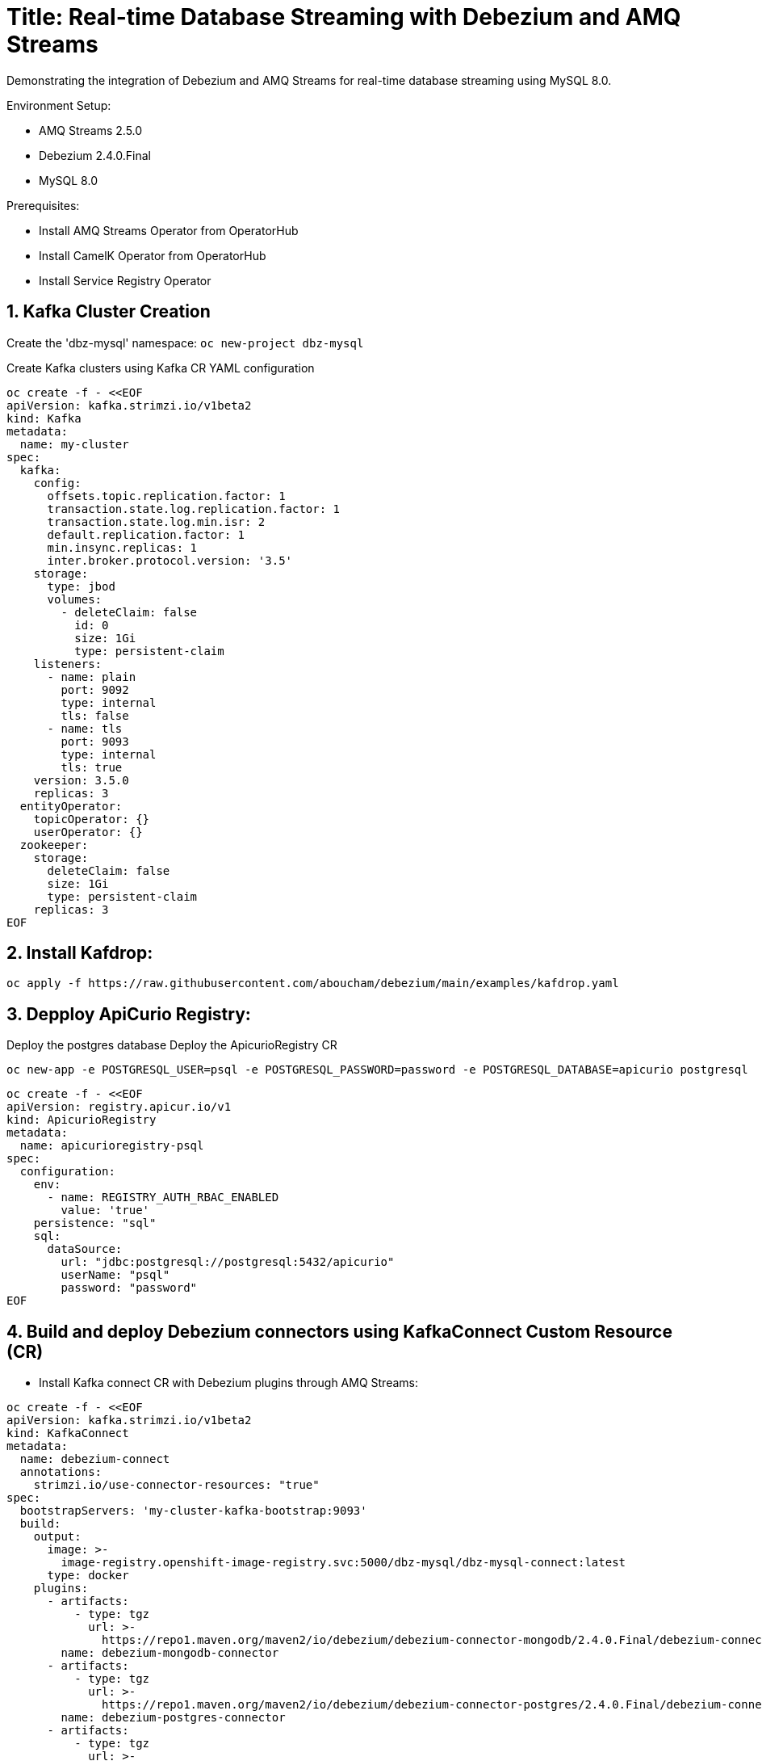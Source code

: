 # Title: Real-time Database Streaming with Debezium and AMQ Streams
Demonstrating the integration of Debezium and AMQ Streams for real-time database streaming using MySQL 8.0.

Environment Setup:

- AMQ Streams 2.5.0
- Debezium 2.4.0.Final
- MySQL 8.0

Prerequisites:

- Install AMQ Streams Operator from OperatorHub
- Install CamelK Operator from OperatorHub
- Install Service Registry Operator 


## 1. Kafka Cluster Creation

Create the 'dbz-mysql' namespace: `oc new-project dbz-mysql`

Create Kafka clusters using Kafka CR YAML configuration

[source, yaml,indent=0]
----
    oc create -f - <<EOF
    apiVersion: kafka.strimzi.io/v1beta2
    kind: Kafka
    metadata:
      name: my-cluster
    spec:
      kafka:
        config:
          offsets.topic.replication.factor: 1
          transaction.state.log.replication.factor: 1
          transaction.state.log.min.isr: 2
          default.replication.factor: 1
          min.insync.replicas: 1
          inter.broker.protocol.version: '3.5'
        storage:
          type: jbod
          volumes:
            - deleteClaim: false
              id: 0
              size: 1Gi
              type: persistent-claim
        listeners:
          - name: plain
            port: 9092
            type: internal
            tls: false
          - name: tls
            port: 9093
            type: internal
            tls: true
        version: 3.5.0
        replicas: 3
      entityOperator:
        topicOperator: {}
        userOperator: {}
      zookeeper:
        storage:
          deleteClaim: false
          size: 1Gi
          type: persistent-claim
        replicas: 3
    EOF
----

## 2. Install Kafdrop:

[source, yaml,indent=0]
----
oc apply -f https://raw.githubusercontent.com/aboucham/debezium/main/examples/kafdrop.yaml
----

## 3. Depploy ApiCurio Registry:

Deploy the postgres database
Deploy the ApicurioRegistry CR
[source, yaml,indent=0]
----
oc new-app -e POSTGRESQL_USER=psql -e POSTGRESQL_PASSWORD=password -e POSTGRESQL_DATABASE=apicurio postgresql
----
[source, yaml,indent=0]
----
oc create -f - <<EOF
apiVersion: registry.apicur.io/v1
kind: ApicurioRegistry
metadata:
  name: apicurioregistry-psql
spec:
  configuration:
    env:
      - name: REGISTRY_AUTH_RBAC_ENABLED
        value: 'true'
    persistence: "sql"
    sql:
      dataSource:
        url: "jdbc:postgresql://postgresql:5432/apicurio"
        userName: "psql"
        password: "password"
EOF
----


## 4. Build and deploy Debezium connectors using KafkaConnect Custom Resource (CR)

- Install Kafka connect CR with Debezium plugins through AMQ Streams:


[source, yaml,indent=0]
----
oc create -f - <<EOF
apiVersion: kafka.strimzi.io/v1beta2
kind: KafkaConnect
metadata:
  name: debezium-connect
  annotations:
    strimzi.io/use-connector-resources: "true"
spec:
  bootstrapServers: 'my-cluster-kafka-bootstrap:9093'
  build:
    output:
      image: >-
        image-registry.openshift-image-registry.svc:5000/dbz-mysql/dbz-mysql-connect:latest
      type: docker
    plugins:
      - artifacts:
          - type: tgz
            url: >-
              https://repo1.maven.org/maven2/io/debezium/debezium-connector-mongodb/2.4.0.Final/debezium-connector-mongodb-2.4.0.Final-plugin.tar.gz
        name: debezium-mongodb-connector
      - artifacts:
          - type: tgz
            url: >-
              https://repo1.maven.org/maven2/io/debezium/debezium-connector-postgres/2.4.0.Final/debezium-connector-postgres-2.4.0.Final-plugin.tar.gz
        name: debezium-postgres-connector
      - artifacts:
          - type: tgz
            url: >-
              https://repo1.maven.org/maven2/io/debezium/debezium-connector-mysql/2.4.0.Final/debezium-connector-mysql-2.4.0.Final-plugin.tar.gz
        name: debezium-mysql-connector
      - artifacts:
          - type: tgz
            url: >-
              https://repo1.maven.org/maven2/io/apicurio/apicurio-registry-distro-connect-converter/2.4.2.Final/apicurio-registry-distro-connect-converter-2.4.2.Final.tar.gz
        name: apicurio-registry-distro-connect-converter
  config:
    config.storage.replication.factor: -1
    config.storage.topic: debezium-connect-configs
    group.id: debezium-connect-cluster
    offset.storage.replication.factor: -1
    offset.storage.topic: debezium-connect-offsets
    status.storage.replication.factor: -1
    status.storage.topic: debezium-connect-status
  replicas: 1
  tls:
    trustedCertificates:
      - certificate: ca.crt
        secretName: my-cluster-cluster-ca-cert
  version: 3.5.0
EOF
----

TIP: Enable `use-connector-resources` to instantiate Kafka connectors through specific custom resources:
`oc annotate kafkaconnects2is my-connect-cluster strimzi.io/use-connector-resources=true`

NOTE: Multiple instances attempting to use the same internal topics will cause unexpected errors, so you must change the values of these properties for each instance.


### Check

[source, yaml,indent=0]
----
oc get kc debezium-connect -o yaml | yq '.status.connectorPlugins'
----

## 3. Deploy pre-populated MySQL instance

#### Configure credentials for the database:

[source, yaml,indent=0]
----
oc new-app \
    -e MYSQL_ROOT_PASSWORD=debezium \
    -e MYSQL_USER=mysqluser \
    -e MYSQL_PASSWORD=mysqlpw \
    -e MYSQL_DATABASE=inventory \
    mysql:8.0-el9
----

[source, yaml,indent=0]
----
oc rsh `oc get pods -l deployment=mysql -o name` mysql -u mysqluser -pmysqlpw inventory
----
[source, yaml,indent=0]
----
CREATE TABLE products
(
    id INT PRIMARY KEY NOT NULL,
    name VARCHAR(100),
    model VARCHAR(100),
    price INT
);


INSERT INTO products VALUES (1, 'LenovoT41', 'Lenovo T 41', 3);
INSERT INTO products VALUES (2, 'LenovoT41', 'Lenovo UT 41', 45);
INSERT INTO products VALUES (3, 'DELL', 'DELL 41', 45);
----

## - Kafka Connector CR: Create KC with MYSQL Connector:

[source, yaml,indent=0]
----
oc create -f - <<EOF
apiVersion: kafka.strimzi.io/v1beta2
kind: KafkaConnector
metadata:
  labels:
    strimzi.io/cluster: debezium-connect
  name: mysql-connector
spec:
  class: io.debezium.connector.mysql.MySqlConnector
  tasksMax: 1
  autoRestart:
    enabled: true
  config:
    database.hostname: mysql
    database.port: 3306
    database.user: root
    database.password: debezium
    database.server.id: 184057
    database.whitelist: inventory
    database.names: inventory
    include.schema.changes: false
    schema.history.internal.kafka.topic: schemahistory.fullfillment
    schema.history.internal.kafka.bootstrap.servers: 'my-cluster-kafka-bootstrap:9092'
    topic.prefix: mysql
    topic.creation.default.replication.factor: 1
    topic.creation.default.partitions: 1
EOF
----

#### Check Status:

[source, yaml,indent=0]
----
$ oc get kctr
NAME              CLUSTER             CONNECTOR CLASS                              MAX TASKS   READY
mysql-connector   dbz-mysql-connect   io.debezium.connector.mysql.MySqlConnector   1           True
----

[source, yaml,indent=0]
----
oc get kctr mysql-connector -o yaml | yq '.status'
----

[source, yaml,indent=0]
----
status:
  conditions:
  - lastTransitionTime: "2023-10-24T12:12:59.267139132Z"
    status: "True"
    type: Ready
  connectorStatus:
    connector:
      state: RUNNING
      worker_id: 10.131.0.22:8083
    name: mysql-connector
    tasks:
    - id: 0
      state: RUNNING
      worker_id: 10.131.0.22:8083
    type: source
  observedGeneration: 1
  tasksMax: 1
  topics:
  - mysql.inventory.products
----

## Add signal configuration and trigger ad hoc snapshot:

### Signal ;;;

[source, yaml,indent=0]
----
oc rsh `oc get pods -l deployment=mysql -o name` mysql -u mysqluser -pmysqlpw inventory
----

The following example shows a CREATE TABLE command that creates a three-column debezium_signal table:

[source, yaml,indent=0]
----
CREATE TABLE debezium_signal (id VARCHAR(42) PRIMARY KEY, type VARCHAR(32) NOT NULL, data VARCHAR(2048) NULL);

oc rsh `oc get pods -l deployment=mysql -o name` mysql -u mysqluser -pmysqlpw inventory

CREATE TABLE customers (
  id SERIAL,
  first_name VARCHAR(255) NOT NULL,
  last_name VARCHAR(255) NOT NULL,
  email VARCHAR(255) NOT NULL,
  PRIMARY KEY(id)
);


INSERT INTO customers VALUES (1, 'Test1', 'TEST1', 'test@test.com');
INSERT INTO customers VALUES (2, 'Test2', 'TEST2', 'test@test.com');
INSERT INTO customers VALUES (3, 'Test2', 'TEST3', 'test@test.com');
----

- Add Signal Config to kafka Connector CR:

[source, yaml,indent=0]
----
oc apply -f https://raw.githubusercontent.com/aboucham/debezium/main/examples/kc-mysql-connector-signal.yaml
----

[source, yaml,indent=0]
----
    signal.kafka.topic: mysql.debezium_signal
    signal.kafka.bootstrap.servers: 'my-cluster-kafka-bootstrap:9092'
    signal.enabled.channels: 'source,kafka,jmx'
    signal.data.collection: inventory.debezium_signal
----


LOGS:

[source, yaml,indent=0]
----
dbz-mysql-connect-connect-746b688cbb-p2xvf dbz-mysql-connect-connect 2023-10-25 08:23:03,638 WARN [mysql-connector|task-0] [Consumer clientId=e79dab95-01b5-41d2-ad70-4662e56fa6a6, groupId=kafka-signal] Error while fetching metadata with correlation id 1 : {mysql.debezium_signal=LEADER_NOT_AVAILABLE} (org.apache.kafka.clients.NetworkClient) [debezium-mysqlconnector-mysql-SignalProcessor]
dbz-mysql-connect-connect-746b688cbb-p2xvf dbz-mysql-connect-connect 2023-10-25 08:23:03,638 INFO [mysql-connector|task-0] [Consumer clientId=e79dab95-01b5-41d2-ad70-4662e56fa6a6, groupId=kafka-signal] Cluster ID: DO1r2ddtQNKzZwOKSJnGhg (org.apache.kafka.clients.Metadata) [debezium-mysqlconnector-mysql-SignalProcessor]
dbz-mysql-connect-connect-746b688cbb-p2xvf dbz-mysql-connect-connect 2023-10-25 08:23:03,640 INFO [mysql-connector|task-0] [Consumer clientId=e79dab95-01b5-41d2-ad70-4662e56fa6a6, groupId=kafka-signal] Discovered group coordinator my-cluster-kafka-0.my-cluster-kafka-brokers.dbz-mysql.svc:9092 (id: 2147483647 rack: null) (org.apache.kafka.clients.consumer.internals.ConsumerCoordinator) [debezium-mysqlconnector-mysql-SignalProcessor]
dbz-mysql-connect-connect-746b688cbb-p2xvf dbz-mysql-connect-connect 2023-10-25 08:23:03,645 INFO [mysql-connector|task-0] [Consumer clientId=e79dab95-01b5-41d2-ad70-4662e56fa6a6, groupId=kafka-signal] Found no committed offset for partition mysql.debezium_signal-0 (org.apache.kafka.clients.consumer.internals.ConsumerCoordinator) [debezium-mysqlconnector-mysql-SignalProcessor]
----

### Trigger Snapshot:

[source, yaml,indent=0]
----
#!/usr/bin/env bash
STRIMZI_IMAGE="registry.redhat.io/amq7/amq-streams-kafka-32-rhel8:2.2.0"
krun() { kubectl run krun-"$(date +%s)" -it --rm --restart="Never" --image="$STRIMZI_IMAGE" -- "$@"; }

krun bin/kafka-console-producer.sh --bootstrap-server my-cluster-kafka-bootstrap:9092 --topic mysql.debezium_signal --property parse.key=true --property key.separator=:

mysql:{"type":"execute-snapshot","data": {"data-collections": ["inventory.customers"], "type": "INCREMENTAL"}}
----


- Remove Schema to the Kafka Connector `mysql-connector`

[source, yaml,indent=0]
----
    key.converter: 'org.apache.kafka.connect.json.JsonConverter'
    key.converter.schemas.enable: false
    value.converter: 'org.apache.kafka.connect.json.JsonConverter'
    value.converter.schemas.enable: false
----


- Remove Header to the Kafka Connector `mysql-connector`

[source, yaml,indent=0]
----
    transforms: unwrap
    transforms.unwrap.operation.header: true
    transforms.unwrap.drop.tombstones: false
    transforms.unwrap.type: io.debezium.transforms.ExtractNewRecordState

----

## Managing schema with ApiCurio Registry:

Add the following lines to the kafkaConnector CR for json converter:
[source, yaml,indent=0]
----
oc apply -f https://raw.githubusercontent.com/aboucham/debezium/main/examples/kc-mysql-connector-signal-sr-json.yaml
----
[source, yaml,indent=0]
----
    key.converter: io.apicurio.registry.utils.converter.ExtJsonConverter
    key.converter.apicurio.registry.url: http://apicurioregistry-psql-service:8080/apis/registry/v2
    key.converter.apicurio.registry.auto-register: true
    key.converter.apicurio.registry.find-latest: true
    value.converter: io.apicurio.registry.utils.converter.ExtJsonConverter
    value.converter.apicurio.registry.url: http://apicurioregistry-psql-service:8080/apis/registry/v2
    value.converter.apicurio.registry.auto-register: true
    value.converter.apicurio.registry.find-latest: true
----

Add the following lines to the kafkaConnector CR for Avro converter:
[source, yaml,indent=0]
----
oc apply -f https://raw.githubusercontent.com/aboucham/debezium/main/examples/kc-mysql-connector-signal-sr-avro.yaml
----
[source, yaml,indent=0]
----
    key.converter: io.apicurio.registry.utils.converter.AvroConverter
    key.converter.apicurio.registry.url: http://apicurioregistry-psql-service:8080/apis/registry/v2
    key.converter.apicurio.registry.auto-register: true
    key.converter.apicurio.registry.find-latest: true
    value.converter: io.apicurio.registry.utils.converter.AvroConverter
    value.converter.apicurio.registry.url: http://apicurioregistry-psql-service:8080/apis/registry/v2
    value.converter.apicurio.registry.auto-register: true
    value.converter.apicurio.registry.find-latest: true
----


## Camelk: Deploy kamelet

##### my topic to log. my-topic CR created in the same namespace as camel k

[source, yaml,indent=0]
----
oc create -f - <<EOF
kind: KameletBinding
apiVersion: camel.apache.org/v1alpha1
metadata:
  name: my-topic-to-log
spec:
  source:
    ref:
      kind: KafkaTopic
      apiVersion: kafka.strimzi.io/v1beta2
      name: mysql.inventory.customers
  sink:
    ref:
      apiVersion: camel.apache.org/v1alpha1
      kind: Kamelet
      name: log-sink
EOF
----

Different namespace:

[source, yaml,indent=0]
----
oc create -f - <<EOF
apiVersion: camel.apache.org/v1alpha1
kind: KameletBinding
metadata:
  name: kafkatopic-to-log
spec:
  source:
    ref:
      kind: Kamelet
      apiVersion: camel.apache.org/v1alpha1
      name: kafka-source
    properties:
      bootstrapServers: "my-cluster-kafka-bootstrap:9092"
      password: "testpassword"
      topic: "mysql.inventory.customers"
      user: "test-user"
      securityProtocol: "PLAINTEXT"
  sink:
    ref:
      apiVersion: camel.apache.org/v1alpha1
      kind: Kamelet
      name: log-sink
EOF
----
- Kamelet with ApiCurio Registry Jsonschema handling:

[source, yaml,indent=0]
----
oc apply -f https://raw.githubusercontent.com/aboucham/debezium/main/examples/kafka-apicurio-registry-json-source.kamelet.yaml
----

[source, yaml,indent=0]
----
oc create -f - <<EOF
apiVersion: camel.apache.org/v1alpha1
kind: KameletBinding
metadata:
  name: kafkatopic-apicurio-registry-log
spec:
  source:
    ref:
      kind: Kamelet
      apiVersion: camel.apache.org/v1alpha1
      name: kafka-apicurio-registry-source
    properties:
      bootstrapServers: "my-cluster-kafka-bootstrap:9092"
      topic: "mysql.inventory.customers"
      apicurioRegistryUrl: "http://apicurioregistry-psql-service:8080/apis/registry/v2"
  sink:
    ref:
      apiVersion: camel.apache.org/v1alpha1
      kind: Kamelet
      name: log-sink
EOF
----

- Kamelet with ApiCurio Registry Avro handling:

[source, yaml,indent=0]
----
oc apply -f https://raw.githubusercontent.com/aboucham/debezium/main/examples/kafka-apicurio-registry-avro-source.kamelet.yaml
----

[source, yaml,indent=0]
----
oc create -f - <<EOF
apiVersion: camel.apache.org/v1alpha1
kind: KameletBinding
metadata:
  name: kafka-ar-avro-source
spec:
  sink:
    ref:
      apiVersion: camel.apache.org/v1alpha1
      kind: Kamelet
      name: log-sink
  source:
    properties:
      apicurioRegistryUrl: 'http://apicurioregistry-psql-service:8080/apis/registry/v2'
      bootstrapServers: 'my-cluster-kafka-bootstrap:9092'
      topic: mysql.inventory.customers
    ref:
      apiVersion: camel.apache.org/v1alpha1
      kind: Kamelet
      name: kafka-apicurio-registry-avro-source
EOF
----


### Logs:

[source, yaml,indent=0]
----
kafka-ar-avro-source-58b5d84f44-2vkkr integration 2023-12-07 09:35:07,525 INFO  [info] (Camel (camel-1) thread #1 - KafkaConsumer[mysql.inventory.customers]) Exchange[ExchangePattern: InOnly, BodyType: org.apache.avro.generic.GenericData.Record, Body: {"before": null, "after": {"id": 11, "first_name": "Test11", "last_name": "TEST11", "email": "test@test.com"}, "source": {"version": "2.4.0.Final", "connector": "mysql", "name": "mysql", "ts_ms": 1701941706000, "snapshot": "false", "db": "inventory", "sequence": null, "table": "customers", "server_id": 1, "gtid": null, "file": "binlog.000002", "pos": 7087, "row": 0, "thread": 51, "query": null}, "op": "c", "ts_ms": 1701941706962, "transaction": null}]
----
